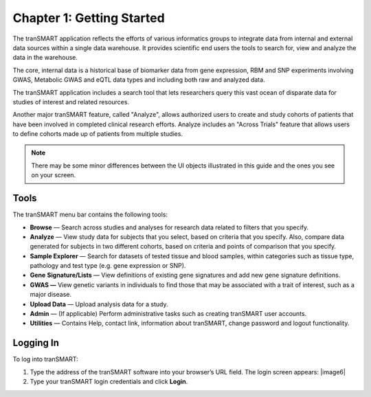 Chapter 1: Getting Started
==========================

The tranSMART application reflects the efforts of various informatics
groups to integrate data from internal and external data sources within
a single data warehouse. It provides scientific end users the tools
to search for, view and analyze the data in the warehouse.

The core, internal data is a historical base of biomarker data from gene
expression, RBM and SNP experiments involving GWAS, Metabolic GWAS and
eQTL data types and including both raw and analyzed data.

The tranSMART application includes a search tool that lets researchers
query this vast ocean of disparate data for studies of interest and
related resources.

Another major tranSMART feature, called "Analyze", allows authorized users
to create and study cohorts of patients that have been involved in
completed clinical research efforts. Analyze includes an "Across Trials"
feature that allows users to define cohorts made up of patients from
multiple studies.

.. note::
    There may be some minor differences between the UI objects
    illustrated in this guide and the ones you see on your screen.   

Tools
-----

The tranSMART menu bar contains the following tools:

-  **Browse** — Search across studies and analyses for research data
   related to filters that you specify.

-  **Analyze** — View study data for subjects that you select, based on
   criteria that you specify. Also, compare data generated for subjects
   in two different cohorts, based on criteria and points of comparison
   that you specify.

-  **Sample Explorer** — Search for datasets of tested tissue and blood
   samples, within categories such as tissue type, pathology and test
   type (e.g. gene expression or SNP).

-  **Gene** **Signature/Lists** — View definitions of existing gene
   signatures and add new gene signature definitions.

-  **GWAS —** View genetic variants in individuals to find those that
   may be associated with a trait of interest, such as a major disease.

-  **Upload Data** — Upload analysis data for a study.

-  **Admin** — (If applicable) Perform administrative tasks such as creating tranSMART
   user accounts.

-  **Utilities** — Contains Help, contact link, information about tranSMART, change password and logout functionality.

Logging In
----------

To log into tranSMART:

#. Type the address of the tranSMART software into your browser’s URL field. The login screen appears:
   |image6|

#. Type your tranSMART login credentials and click **Login**.

.. |image6a| image:: media/image6a.png
   :width: 4.10000in
   :height: 2.21000in
